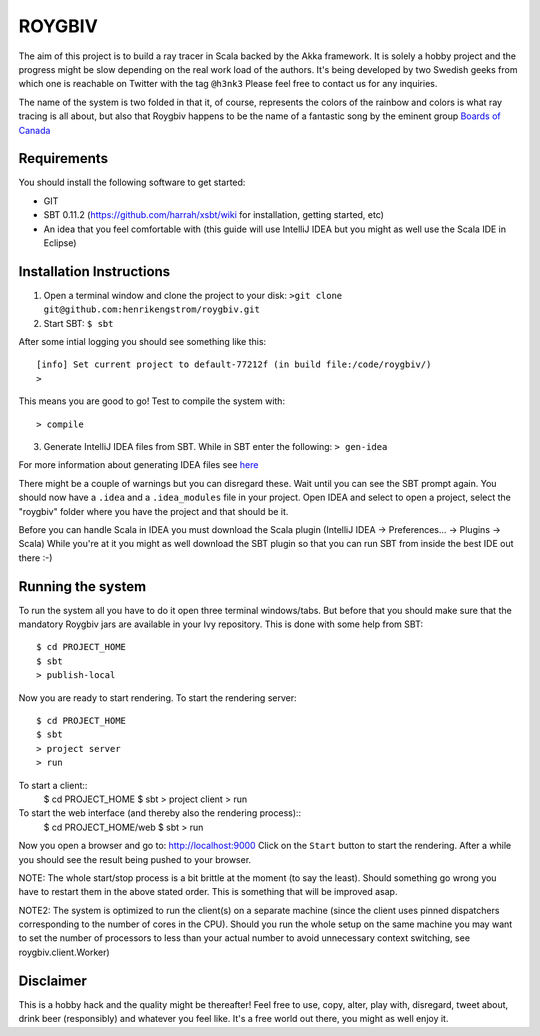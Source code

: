 ROYGBIV
=======

The aim of this project is to build a ray tracer in Scala backed by the Akka framework.
It is solely a hobby project and the progress might be slow depending on the real work load of the authors.
It's being developed by two Swedish geeks from which one is reachable on Twitter with the tag ``@h3nk3``
Please feel free to contact us for any inquiries.

The name of the system is two folded in that it, of course, represents the colors of the rainbow and colors is what
ray tracing is all about, but also that Roygbiv happens to be the name of a fantastic song by the eminent group
`Boards of Canada <http://www.youtube.com/watch?v=yT0gRc2c2wQ>`_

Requirements
------------

You should install the following software to get started:

- GIT
- SBT 0.11.2 (https://github.com/harrah/xsbt/wiki for installation, getting started, etc)
- An idea that you feel comfortable with (this guide will use IntelliJ IDEA but you might as well use the Scala IDE in Eclipse)

Installation Instructions
-------------------------

1. Open a terminal window and clone the project to your disk: ``>git clone git@github.com:henrikengstrom/roygbiv.git``

2. Start SBT: ``$ sbt``

After some intial logging you should see something like this::

  [info] Set current project to default-77212f (in build file:/code/roygbiv/)
  >

This means you are good to go!
Test to compile the system with::

  > compile

3. Generate IntelliJ IDEA files from SBT. While in SBT enter the following: ``> gen-idea``

For more information about generating IDEA files see `here <https://github.com/mpeltonen/sbt-idea>`_

There might be a couple of warnings but you can disregard these.
Wait until you can see the SBT prompt again.
You should now have a ``.idea`` and a ``.idea_modules`` file in your project.
Open IDEA and select to open a project, select the "roygbiv" folder where you have the project and that should be it.

Before you can handle Scala in IDEA you must download the Scala plugin (IntelliJ IDEA -> Preferences... -> Plugins -> Scala)
While you're at it you might as well download the SBT plugin so that you can run SBT from inside the best IDE out there :-)

Running the system
------------------

To run the system all you have to do it open three terminal windows/tabs.
But before that you should make sure that the mandatory Roygbiv jars are available in your Ivy repository.
This is done with some help from SBT::
  $ cd PROJECT_HOME
  $ sbt
  > publish-local

Now you are ready to start rendering.
To start the rendering server::
  $ cd PROJECT_HOME
  $ sbt
  > project server
  > run

To start a client::
  $ cd PROJECT_HOME
  $ sbt
  > project client
  > run

To start the web interface (and thereby also the rendering process)::
  $ cd PROJECT_HOME/web
  $ sbt
  > run

Now you open a browser and go to: http://localhost:9000
Click on the ``Start`` button to start the rendering. After a while you should see the result being pushed to your browser.

NOTE: The whole start/stop process is a bit brittle at the moment (to say the least).
Should something go wrong you have to restart them in the above stated order.
This is something that will be improved asap.

NOTE2: The system is optimized to run the client(s) on a separate machine (since the client uses pinned dispatchers
corresponding to the number of cores in the CPU). Should you run the whole setup on the same machine you may want to
set the number of processors to less than your actual number to avoid unnecessary context switching, see
roygbiv.client.Worker)

Disclaimer
----------

This is a hobby hack and the quality might be thereafter!
Feel free to use, copy, alter, play with, disregard, tweet about, drink beer (responsibly) and whatever you feel like.
It's a free world out there, you might as well enjoy it.
